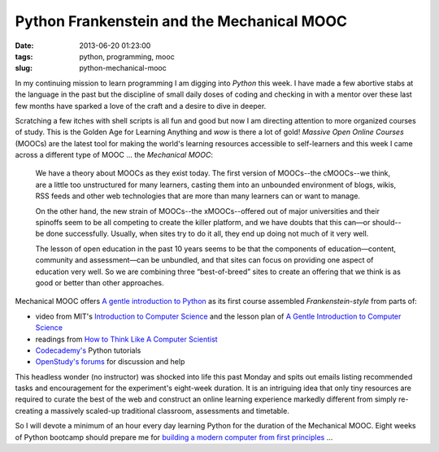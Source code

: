 ===========================================
Python Frankenstein and the Mechanical MOOC
===========================================

:date: 2013-06-20 01:23:00
:tags: python, programming, mooc
:slug: python-mechanical-mooc

In my continuing mission to learn programming I am digging into *Python* this week. I have made a few abortive stabs at the language in the past but the discipline of small daily doses of coding and checking in with a mentor over these last few months have sparked a love of the craft and a desire to dive in deeper.

Scratching a few itches with shell scripts is all fun and good but now I am directing attention to more organized courses of study. This is the Golden Age for Learning Anything and *wow* is there a lot of gold! *Massive Open Online Courses* (MOOCs) are the latest tool for making the world's learning resources accessible to self-learners and this week I came across a different type of MOOC ... the *Mechanical MOOC*:

    We have a theory about MOOCs as they exist today. The first version of MOOCs--the cMOOCs--we think, are a little too unstructured for many learners, casting them into an unbounded environment of blogs, wikis, RSS feeds and other web technologies that are more than many learners can or want to manage.

    On the other hand, the new strain of MOOCs--the xMOOCs--offered out of major universities and their spinoffs seem to be all competing to create the killer platform, and we have doubts that this can—or should--be done successfully. Usually, when sites try to do it all, they end up doing not much of it very well.

    The lesson of open education in the past 10 years seems to be that the components of education—content, community and assessment—can be unbundled, and that sites can focus on providing one aspect of education very well. So we are combining three “best-of-breed” sites to create an offering that we think is as good or better than other approaches.

Mechanical MOOC offers `A gentle introduction to Python <http://mechanicalmooc.org/faq/>`_ as its first course assembled *Frankenstein-style* from parts of:

* video from MIT's `Introduction to Computer Science <http://ocw.mit.edu/courses/electrical-engineering-and-computer-science/6-00sc-introduction-to-computer-science-and-programming-spring-2011/>`_ and the lesson plan of `A Gentle Introduction to Computer Science <http://ocw.mit.edu/courses/electrical-engineering-and-computer-science/6-189-a-gentle-introduction-to-programming-using-python-january-iap-2011/>`_
* readings from `How to Think Like A Computer Scientist <http://www.greenteapress.com/thinkpython/thinkCSpy/html/index.html>`_
* `Codecademy's <http://www.codecademy.com/tracks/python>`_ Python tutorials
* `OpenStudy's forums <http://openstudy.com/study#/groups/mit%206.189%20a%20gentle%20introduction%20to%20programming%20using%20python%20%28ocw%29>`_ for discussion and help

This headless wonder (no instructor) was shocked into life this past Monday and spits out emails listing recommended tasks and encouragement for the experiment's eight-week duration. It is an intriguing idea that only tiny resources are required to curate the best of the web and construct an online learning experience markedly different from simply re-creating a massively scaled-up traditional classroom, assessments and timetable.

So I will devote a minimum of an hour every day learning Python for the duration of the Mechanical MOOC. Eight weeks of Python bootcamp should prepare me for `building a modern computer from first principles <http://www.nand2tetris.org/>`_ ...
